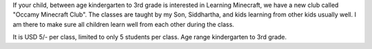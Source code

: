 .. title: Occamy Minecraft Club
.. slug: occamy-minecraft-club
.. date: 2020-08-08 15:44:40 UTC-07:00
.. tags: minecraft, kids, learning
.. category: Education
.. link:
.. description: A Minecraft club for kids in kindergarten to 3rd grade to learn and play together.
.. type: text

If your child, between age kindergarten to 3rd grade is interested in Learning
Minecraft, we have a new club called "Occamy Minecraft Club".  The classes are
taught by my Son, Siddhartha, and kids learning from other kids usually well.  I
am there to make sure all children learn well from each other during the class.

It is USD 5/- per class, limited to only 5 students per class. Age range kindergarten to 3rd grade.